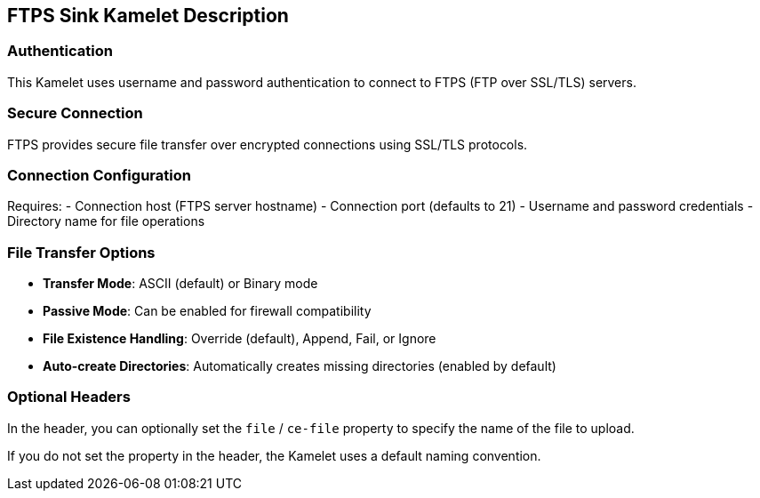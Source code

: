 == FTPS Sink Kamelet Description

=== Authentication

This Kamelet uses username and password authentication to connect to FTPS (FTP over SSL/TLS) servers.

=== Secure Connection

FTPS provides secure file transfer over encrypted connections using SSL/TLS protocols.

=== Connection Configuration

Requires:
- Connection host (FTPS server hostname)
- Connection port (defaults to 21)
- Username and password credentials
- Directory name for file operations

=== File Transfer Options

- **Transfer Mode**: ASCII (default) or Binary mode
- **Passive Mode**: Can be enabled for firewall compatibility
- **File Existence Handling**: Override (default), Append, Fail, or Ignore
- **Auto-create Directories**: Automatically creates missing directories (enabled by default)

=== Optional Headers

In the header, you can optionally set the `file` / `ce-file` property to specify the name of the file to upload.

If you do not set the property in the header, the Kamelet uses a default naming convention.